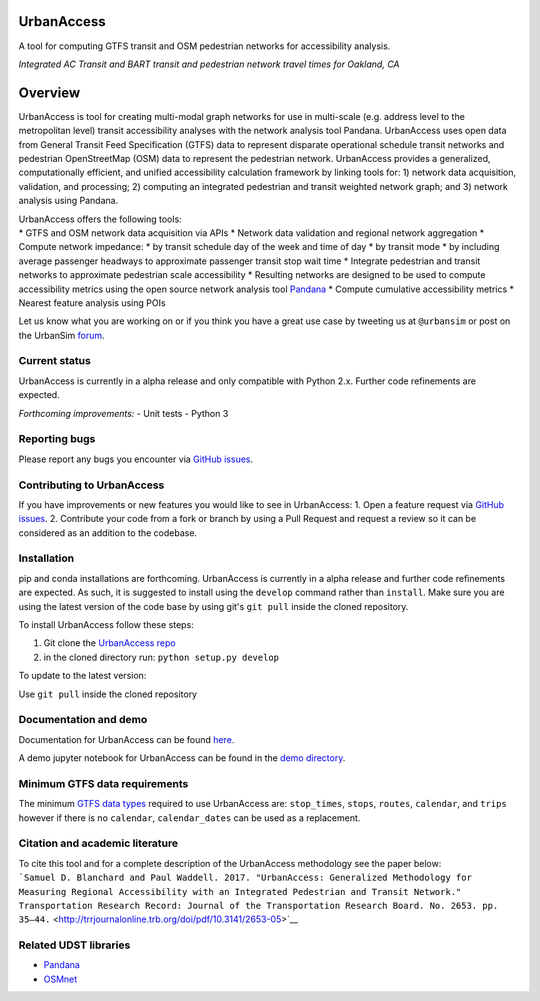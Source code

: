 UrbanAccess
===========

|Build Status|

A tool for computing GTFS transit and OSM pedestrian networks for
accessibility analysis.

|Integrated AC Transit and BART transit and pedestrian network travel
times for Oakland, CA| *Integrated AC Transit and BART transit and
pedestrian network travel times for Oakland, CA*

Overview
========

UrbanAccess is tool for creating multi-modal graph networks for use in
multi-scale (e.g. address level to the metropolitan level) transit
accessibility analyses with the network analysis tool Pandana.
UrbanAccess uses open data from General Transit Feed Specification
(GTFS) data to represent disparate operational schedule transit networks
and pedestrian OpenStreetMap (OSM) data to represent the pedestrian
network. UrbanAccess provides a generalized, computationally efficient,
and unified accessibility calculation framework by linking tools for: 1)
network data acquisition, validation, and processing; 2) computing an
integrated pedestrian and transit weighted network graph; and 3) network
analysis using Pandana.

| UrbanAccess offers the following tools:
| \* GTFS and OSM network data acquisition via APIs \* Network data
  validation and regional network aggregation \* Compute network
  impedance: \* by transit schedule day of the week and time of day \*
  by transit mode \* by including average passenger headways to
  approximate passenger transit stop wait time \* Integrate pedestrian
  and transit networks to approximate pedestrian scale accessibility \*
  Resulting networks are designed to be used to compute accessibility
  metrics using the open source network analysis tool
  `Pandana <https://github.com/UDST/pandana>`__ \* Compute cumulative
  accessibility metrics \* Nearest feature analysis using POIs

Let us know what you are working on or if you think you have a great use
case by tweeting us at ``@urbansim`` or post on the UrbanSim
`forum <http://discussion.urbansim.com/>`__.

Current status
--------------

UrbanAccess is currently in a alpha release and only compatible with
Python 2.x. Further code refinements are expected.

*Forthcoming improvements:* - Unit tests - Python 3

Reporting bugs
--------------

Please report any bugs you encounter via `GitHub
issues <https://github.com/UDST/urbanaccess/issues>`__.

Contributing to UrbanAccess
---------------------------

If you have improvements or new features you would like to see in
UrbanAccess: 1. Open a feature request via `GitHub
issues <https://github.com/UDST/urbanaccess/issues>`__. 2. Contribute
your code from a fork or branch by using a Pull Request and request a
review so it can be considered as an addition to the codebase.

Installation
------------

pip and conda installations are forthcoming. UrbanAccess is currently in
a alpha release and further code refinements are expected. As such, it
is suggested to install using the ``develop`` command rather than
``install``. Make sure you are using the latest version of the code base
by using git's ``git pull`` inside the cloned repository.

To install UrbanAccess follow these steps:

1. Git clone the `UrbanAccess
   repo <https://github.com/udst/urbanaccess>`__
2. in the cloned directory run: ``python setup.py develop``

To update to the latest version:

Use ``git pull`` inside the cloned repository

Documentation and demo
----------------------

Documentation for UrbanAccess can be found
`here <https://udst.github.io/urbanaccess/index.html>`__.

A demo jupyter notebook for UrbanAccess can be found in the `demo
directory <https://github.com/UDST/urbanaccess/tree/master/demo>`__.

Minimum GTFS data requirements
------------------------------

The minimum `GTFS data
types <https://developers.google.com/transit/gtfs/>`__ required to use
UrbanAccess are: ``stop_times``, ``stops``, ``routes``, ``calendar``,
and ``trips`` however if there is no ``calendar``, ``calendar_dates``
can be used as a replacement.

Citation and academic literature
--------------------------------

| To cite this tool and for a complete description of the UrbanAccess
  methodology see the paper below:
| ```Samuel D. Blanchard and Paul Waddell. 2017. "UrbanAccess: Generalized Methodology for Measuring Regional Accessibility with an Integrated Pedestrian and Transit Network." Transportation Research Record: Journal of the Transportation Research Board. No. 2653. pp. 35–44.`` <http://trrjournalonline.trb.org/doi/pdf/10.3141/2653-05>`__

Related UDST libraries
----------------------

-  `Pandana <https://github.com/UDST/pandana>`__
-  `OSMnet <https://github.com/UDST/osmnet>`__

.. |Build Status| image:: https://travis-ci.org/UDST/urbanaccess.svg?branch=master
   :target: https://travis-ci.org/UDST/urbanaccess
.. |Integrated AC Transit and BART transit and pedestrian network travel times for Oakland, CA| image:: docs/source/_images/travel_time_net.png

